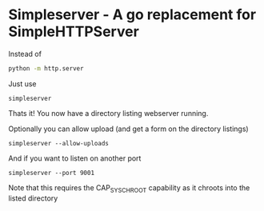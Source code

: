 * Simpleserver - A go replacement for SimpleHTTPServer

Instead of
#+BEGIN_SRC sh
python -m http.server
#+END_SRC

Just use
#+BEGIN_SRC
simpleserver
#+END_SRC

Thats it! You now have a directory listing webserver running.

Optionally you can allow upload (and get a form on the directory listings)
#+BEGIN_SRC
simpleserver --allow-uploads
#+END_SRC

And if you want to listen on another port
#+BEGIN_SRC
simpleserver --port 9001
#+END_SRC


Note that this requires the CAP_SYS_CHROOT capability as it chroots into the listed directory
